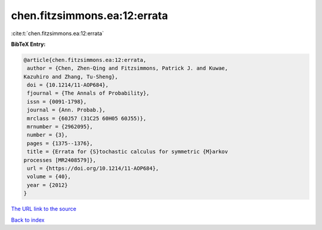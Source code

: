 chen.fitzsimmons.ea:12:errata
=============================

:cite:t:`chen.fitzsimmons.ea:12:errata`

**BibTeX Entry:**

.. code-block:: bibtex

   @article{chen.fitzsimmons.ea:12:errata,
    author = {Chen, Zhen-Qing and Fitzsimmons, Patrick J. and Kuwae,
   Kazuhiro and Zhang, Tu-Sheng},
    doi = {10.1214/11-AOP684},
    fjournal = {The Annals of Probability},
    issn = {0091-1798},
    journal = {Ann. Probab.},
    mrclass = {60J57 (31C25 60H05 60J55)},
    mrnumber = {2962095},
    number = {3},
    pages = {1375--1376},
    title = {Errata for {S}tochastic calculus for symmetric {M}arkov
   processes [MR2408579]},
    url = {https://doi.org/10.1214/11-AOP684},
    volume = {40},
    year = {2012}
   }

`The URL link to the source <ttps://doi.org/10.1214/11-AOP684}>`__


`Back to index <../By-Cite-Keys.html>`__

